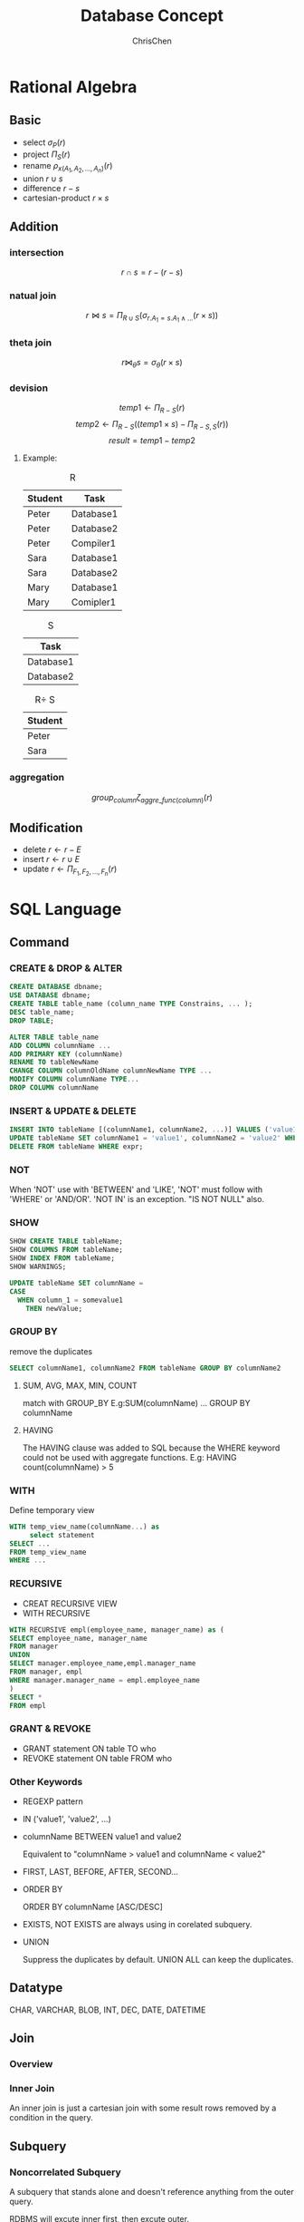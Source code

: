 #+TITLE: Database Concept
#+KEYWORDS: database
#+OPTIONS: H:3 toc:2 num:3 ^:nil
#+LaTeX: t
#+HTML_MATHJAX: align: left tagside: left
#+LANGUAGE: en-US
#+AUTHOR: ChrisChen
#+EMAIL: ChrisChen3121@gmail.com
#+SELECT_TAGS: export
#+EXCLUDE_TAGS: noexport
#+HTML_HEAD: <link rel="stylesheet" type="text/css" href="../styles/style.css"/>
# #+SETUPFILE: ../../org-templates/level-1.org
* Rational Algebra
** Basic
   - select $\sigma_{P}(r)$
   - project $\Pi_{S}(r)$
   - rename $\rho_{x(A_1,A_2,...,A_n)}(r)$
   - union $r\cup s$
   - difference $r-s$
   - cartesian-product $r\times s$

** Addition
*** intersection
    $$r\cap s = r-(r-s)$$
*** natual join
    $$r\Join s = \Pi_{R\cup S}(\sigma_{r.A_1=s.A_1 \land ...}(r\times s))$$
*** theta join
    $$r\Join_{\theta}s = \sigma_{\theta}(r\times s)$$
*** devision
    $$temp1 \leftarrow \Pi_{R-S}(r)$$
    $$temp2 \leftarrow \Pi_{R-S}((temp1\times s) - \Pi_{R-S,S}(r))$$
    $$result = temp1 - temp2$$

**** Example:
     #+CAPTION: R
     | Student | Task      |
     |---------+-----------|
     | Peter   | Database1 |
     | Peter   | Database2 |
     | Peter   | Compiler1 |
     | Sara    | Database1 |
     | Sara    | Database2 |
     | Mary    | Database1 |
     | Mary    | Comipler1 |

     #+CAPTION: S
     | Task      |
     |-----------|
     | Database1 |
     | Database2 |

     #+CAPTION: R\div S
     | Student |
     |---------|
     | Peter   |
     | Sara    |

*** aggregation
    $$group_{column}\zeta_{aggre\_func(column)}(r)$$
** Modification
   - delete $r\leftarrow r - E$
   - insert $r\leftarrow r\cup E$
   - update $r\leftarrow \Pi_{F_1,F_2,...,F_n}(r)$
* SQL Language
** Command
*** CREATE & DROP & ALTER
    #+BEGIN_SRC sql
      CREATE DATABASE dbname;
      USE DATABASE dbname;
      CREATE TABLE table_name (column_name TYPE Constrains, ... );
      DESC table_name;
      DROP TABLE;

      ALTER TABLE table_name
      ADD COLUMN columnName ...
      ADD PRIMARY KEY (columnName)
      RENAME TO tableNewName
      CHANGE COLUMN columnOldName columnNewName TYPE ...
      MODIFY COLUMN columnName TYPE...
      DROP COLUMN columnName
    #+END_SRC

*** INSERT & UPDATE & DELETE
    #+BEGIN_SRC sql
      INSERT INTO tableName [(columnName1, columnName2, ...)] VALUES ('value1', 'value2', ...);
      UPDATE tableName SET columnName1 = 'value1', columnName2 = 'value2' WHERE expr;
      DELETE FROM tableName WHERE expr;
    #+END_SRC

*** NOT
    When 'NOT' use with 'BETWEEN' and 'LIKE', 'NOT' must follow with 'WHERE' or 'AND/OR'.
    'NOT IN' is an exception. "IS NOT NULL" also.

*** SHOW
    #+BEGIN_SRC sql
      SHOW CREATE TABLE tableName;
      SHOW COLUMNS FROM tableName;
      SHOW INDEX FROM tableName;
      SHOW WARNINGS;
    #+END_SRC
    #+BEGIN_SRC sql
      UPDATE tableName SET columnName =
      CASE
        WHEN column_1 = somevalue1
          THEN newValue;
      #+END_SRC

*** GROUP BY
    remove the duplicates
    #+BEGIN_SRC sql
      SELECT columnName1, columnName2 FROM tableName GROUP BY columnName2
    #+END_SRC

**** SUM, AVG, MAX, MIN, COUNT
     match with GROUP_BY
     E.g:SUM(columnName) ... GROUP BY columnName

**** HAVING
     The HAVING clause was added to SQL because the WHERE keyword could not be used with aggregate functions.
     E.g: HAVING count(columnName) > 5

*** WITH
    Define temporary view
    #+BEGIN_SRC sql
      WITH temp_view_name(columnName...) as
           select statement
      SELECT ...
      FROM temp_view_name
      WHERE ...
    #+END_SRC

*** RECURSIVE
    - CREAT RECURSIVE VIEW
    - WITH RECURSIVE
    #+BEGIN_SRC sql
      WITH RECURSIVE empl(employee_name, manager_name) as (
      SELECT employee_name, manager_name
      FROM manager
      UNION
      SELECT manager.employee_name,empl.manager_name
      FROM manager, empl
      WHERE manager.manager_name = empl.employee_name
      )
      SELECT *
      FROM empl
    #+END_SRC

*** GRANT & REVOKE
    - GRANT statement ON table TO who
    - REVOKE statement ON table FROM who

*** Other Keywords
    - REGEXP pattern
    - IN ('value1', 'value2', ...)
    - columnName BETWEEN value1 and value2

      Equivalent to "columnName > value1 and columnName < value2"

    - FIRST, LAST, BEFORE, AFTER, SECOND...

    - ORDER BY

      ORDER BY columnName [ASC/DESC]

    - EXISTS, NOT EXISTS are always using in corelated subquery.

    - UNION

      Suppress the duplicates by default. UNION ALL can keep the duplicates.

** Datatype
   CHAR, VARCHAR, BLOB, INT, DEC, DATE, DATETIME
** Join
*** Overview
    #+ATTR_HTML: align="center"
    [[file:../resources/data/sqljoins.png]]
*** Inner Join
    An inner join is just a cartesian join with
    some result rows removed by a condition in the query.

** Subquery
*** Noncorrelated Subquery
    A subquery that stands alone and doesn't reference
    anything from the outer query.

    RDBMS will excute inner first, then excute outer.
*** Correlated Subquery
    A subquery that relies on values returned from
    the outer query.(Slow)

* Design
** Steps
   1. Find *the one thing* need to be described.
   2. List *necessary* information about this thing.(Depends on how to use this table)
   3. Break down the information *into pieces* .

** Schema Pattern
*** One to One
**** When to use
     1. Allow you to write fast queries.
     2. If you have a column containing values you don't yet know.Iso NULL value.
     3. Make data less accessible.
     4. To store a large piece of data, like BLOB.
*** One to Many
*** Many to Many
    use junction table.

** Functional Dependency
*** Definition
    $$\forall t,u \in R\  (t[\bar A]= u[\bar A]) \to (t[\bar B] = u[\bar B])$$
*** Functional Dependency
    If we have a functional dependency $\bar A \to \bar B$,
    - Trivial

      $\bar B \subseteq \bar A$ and $\bar A \to \bar A \cup \bar B$ elso.

    - Nontrivial

      $\bar B \nsubseteq \bar A$

    - Completely nontrivial

      $\bar A \cap \bar B = \emptyset$

**** Partial Functional Dependency
     When a non-key column is dependent on some, but not all, of the composite PK.

**** Transitive Functional Dependency
     When any non-key column is dependent on any of the other non-key columns.

*** Rules For FD
    - Splitting rule

      If $\bar A \to B_1, B_2$ , then $\bar A \to B_1\ \bar A \to B_2$

    - Combining rule

      If $\bar A \to B_1\ \bar A \to B_2$, then $\bar A \to B_1, B_2$

    - Transitive rule

      If $\bar A \to \bar B$ and $\bar B \to \bar C$, then $\bar A \to \bar C$

*** Closure of Attributes
    Given relation, FDs, set of attributes $\bar A$
    Find all B such that $\bar A \to B$ .

** Multivalued Dependency
*** Definition
    $\forall t, u\in R:\ t[\bar A] = u[\bar A]$ then
    $\exists v \in R:$
    $v[\bar A] = t[\bar A]$ and
    $v[\bar B] = t[\bar B]$ and
    $v[rest] = u[rest]$

    MVD says, If two tuples have same value for $\bar A$,
    then we have *every* combination for $\bar B$ value and the rest.
    | tuple | $\bar A$ | $\bar B$   | rest       |
    |-------+----------+------------+------------|
    | t     | $\bar a$ | $\bar b_1$ | $\bar r_1$ |
    | u     | $\bar a$ | $\bar b_2$ | $\bar r_2$ |
    | v     | $\bar a$ | $\bar b_1$ | $\bar r_2$ |
    Note that, there aslo must exist w:
    | w | $\bar a$ | $\bar b_2$ | $\bar r_1$ |

    - Trivial MVDs

      $\bar B\subseteq \bar A$ or $\bar A\cup \bar B = all\ attributes$
      always satisfied MVD.
      E.g. for first case, Consider $\bar{AB} \twoheadrightarrow \bar B$.

    - Nontrivial

      otherwise.

*** Rules For MVD
    MVD is a *tuple-generating* dependency.
    - FD is a MVD
    - Intersection rule

      If $(\bar A\twoheadrightarrow \bar B) \land (\bar A\twoheadrightarrow \bar C)$ ,
      then $\bar A\twoheadrightarrow \bar B\cap \bar C$ .

    - Transitive rule

      If $(\bar A\twoheadrightarrow \bar B) \land (\bar B\twoheadrightarrow \bar C)$ ,
      then $\bar A\twoheadrightarrow \bar C - \bar B$ .

* Normalization
** 1-NF
   Data in your column is atomic if it's been broken
   down into the smallest pieces that you need.

   - Rule 1:
     A column with atomic data can't have several values of
     the same type of data in that column.
     One example obeys the rule 1:
     | food_name | ingredients                  |
     |-----------+------------------------------|
     | bread     | flour, milk, egg, yeast, oil |
     | salad     | lettuce, tomato, cucumber    |

   - Rule 2:
     A table with atomic data can't have multiple columns
     with the same type of data.
     | teacher | student1 | student2 |
     |---------+----------+----------|
     | Ms.Mary | Joe      | Ron      |

** 2-NF
   - Rule 1: Be in 1NF
   - Rule 2: Have no partial functional dependencies.

** 3-NF
   - Rule 1: Be in 2NF
   - Rule 2: Have no transitive dependencies.

** Boyce-Codd Normal Form(BCNF, 3.5-NF)
   FD leads to the BCNF.
   - Definition
     Relation R with FDs is in BCNF if:
     #+BEGIN_VERSE
     For each  nontrivial $\bar A\to B$, $\bar A$ is a key.
     #+END_VERSE
*** Validation Example
    - R(A, B, C, D)
    - FDs: $AC\to D,\ D\to A,\ D\to C,\ D\to B$
    - For every $\bar{left}$ can determine all the attributes.

** 4-NF
   - Definition

     Relation R with MVDs is in 4NF if:
     #+BEGIN_VERSE
     For each nontrivial $\bar A\twoheadrightarrow \bar B$, A is a key.
     4NF is in BCNF.
     #+END_VERSE
* Subclasses
** Complete vs. Incomplete(Partial)
   Complete: Every object is in at least one subclass.
** Overlapping vs. Disjoint(Exclusive)
   Overlapping: One object is in two+ subclasses.
** How to design?
   3 choices:
   1. Subclass relations contain superclass key + specialized attrs
   2. Subclass relations contain all attributes
   3. One relation containing all superclass + subclass attrs

   Best translation may depend on properties:
   - Heavily overlapping -> design 3
   - Disjoint, complete ->design 2

   Examples:
   #+BEGIN_SRC plantuml :file ../resources/data/SubclassExample.png :cmdline -charset UTF-8
     @startuml
     title Subclass Example
     Superclass <|-- Subclass1
     Superclass <|-- Subclass2
     class Superclass{
     k PK
     A
     }

     class Subclass1{
     B
     }

     class Subclass2{
     C
     }
     @enduml
   #+END_SRC

   #+results:
   [[file:../resources/data/SubclassExample.png]]

   1. S(_K_, A), S1(_K_, B), S2(_K_, C)
   2. S(_K_, A), S1(_K_, A, B), S2(_K_, A, C)
   3. S(_K_, A, B, C)
* Constraints
** Motivation
   Constrain allowable database states.(static)

** Syntax
   Major keywords: PK, FK, UNIQUE, CHECK


   - Examples:
     #+BEGIN_SRC sql
       Create ...
       {
           columnName type CHECK (columnName IN ('value1', 'value2'));
       }

       ADD CONSTRAINT CHECK columnName > 1;

       CHECK 'A' = SUBSTRING(columnName, 1, 1);
     #+END_SRC

** Foreign Key
*** Facts
    1. A FK can have different name than the parent key.
    2. FK values can be NULL.
    3. We can make sure a FK contains a meaningful value by using a *constraint* .
    4. The FK doesn't have to be the primary key of the parent table, but it must be unique.
*** Creation
    #+BEGIN_SRC sql
      CREATE TABLE tableName
      (
          ...
          columnName TYPE NOT NULL,
          [CONSTRAINT constraint_name,]
          FOREIGN KEY (foreign_key_name)
          REFERENCES parent_tableName (parent_columnName)
      )
    #+END_SRC
    You can name constraint_name and foreign_key_name whatever you like.

* Triggers
** Motivation
   - To enforce constraints(Dynamic)
   - Move logic from apps into DBMS

** Usage
*** Event-Condition-Action Rules
     When *event* occurs, check *condition*; if true, do *action*.
**** syntax
     #+BEGIN_SRC sql
       CREATE TRIGGER *name*
       [BEFORE|AFTER|INSTEAD] OF *events*
       ,*[referencing-variables]*
       [For Each Row]
       [when (*condition*)]
       ,*action*
     #+END_SRC
**** events
     #+BEGIN_SRC sql
       INSERT ON T
       DELETE ON T
       UPDATE [OF C1,...,Cn] ON T
     #+END_SRC
**** [For Each Row]
     Determines whether the trigger is row-level or statement-level
     - referencing-variables
       #+BEGIN_SRC sql
         DEPENDS ON [For Each Row]
         OLD row AS *var*
         NEW row AS *var*
         OLD table AS *var*
         NEW table AS *var*
       #+END_SRC

     - condition

       In /when/ or /where/ clause depends on the SQL Implementation.

* Indexes
** Usage
   Different between full table scans and immediate location of tuples.
** Underlying Data Structures
   - Balanced trees (B tree, B+ tree)

     When uses ">, <, >=, <=" in query.
   - Hashtable

     When uses "=" in query.
   - skiplist
** SQL Syntax
   #+BEGIN_SRC sql
     CREATE INDEX IndexName ON T(A1,A2...)
     CREATE UNIQUE INDEX ...
     DROP INDEX IndexName
   #+END_SRC
** Downsides
   - Extra space
   - Index creation
   - Index maintenance(Important)

     When updates database, indexes will also be updated.
** Upsides
   Benefits depends on:

   - Data distributions
   - Query vs. update load
   - Size of table(and possibly layout)

** Physical Design Advisors
   - Input (database statistics and workload)
   - Output (recommended indexes)

   #+ATTR_HTML: align="center"
   [[file:../resources/data/QueryOptimizer.png]]

* Transaction
** Motivation
   - Concurrent database access
   - Resilience to system failures
** Properties
   - A(Atomicity)

     Each transaction is "all-or-nothing", never left half done.

   - C(Consistency)

     Can assume all constrants hold when transaction begins.
     Must guarantee all constraints hold when transaction ends.
     Serializability -> constraints always hold

   - I(Isolation)

     Serializability: Execution must be equivalent to some
     sequential(serial) order of all transactions.(e.g. T9, T1, T2, T3, ...)

   - D(Durability)

     If system crashes after transaction commits,
     all effects of transaction remain in database.

** Isolation levels
*** dirty data: written by an uncommitted transaction
*** nonrepeatable reads: an item read multiple times cannot change values
    #+BEGIN_EXAMPLE
     T1:    Update Student Set GPA=(1.1)*GPA
     T2.S1: Select AVG(GPA) From Student
     T2.S2: Select MAX(GPA) From Student
     #+END_EXAMPLE
     T2.S1 may excute before T1, T2.S2 may excute after T1.
     The GPAs in S1 and S2 are different, leads to a nonrepatable reads violation.

*** phantoms
     #+BEGIN_EXAMPLE
     T1:    Insert Into Student [100 new tuples]
     T2.S1: Select AVG(GPA) From Student
     T2.S2: Select MAX(GPA) From Student
     #+END_EXAMPLE
     T2.S1 may excute before T1, T2.S2 may excute after T1.
     [100 new tuples] are known as the phantoms tuples.
*** Standard default: *Serializable*
*** Some systems have default *Repeatable Read*
     | levels           | dirty reads | nonrepeatable reads | phantoms |
     |------------------+-------------+---------------------+----------|
     | Read Uncommitted | Y           | Y                   | Y        |
     | Read Committed   | N           | Y                   | Y        |
     | Repeatable Read  | N           | N                   | Y        |
     | Serializable     | N           | N                   | N        |
